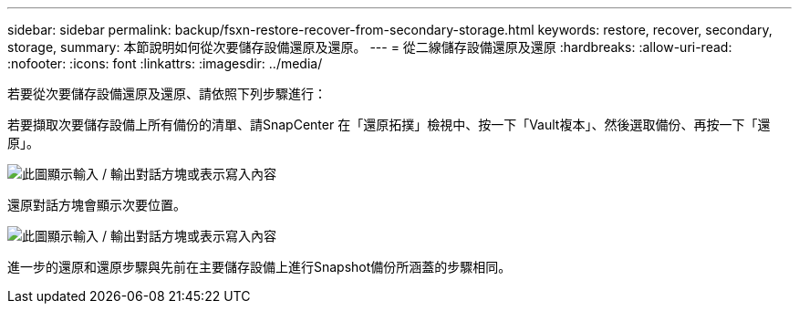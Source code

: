 ---
sidebar: sidebar 
permalink: backup/fsxn-restore-recover-from-secondary-storage.html 
keywords: restore, recover, secondary, storage, 
summary: 本節說明如何從次要儲存設備還原及還原。 
---
= 從二線儲存設備還原及還原
:hardbreaks:
:allow-uri-read: 
:nofooter: 
:icons: font
:linkattrs: 
:imagesdir: ../media/


[role="lead"]
若要從次要儲存設備還原及還原、請依照下列步驟進行：

若要擷取次要儲存設備上所有備份的清單、請SnapCenter 在「還原拓撲」檢視中、按一下「Vault複本」、然後選取備份、再按一下「還原」。

image:amazon-fsx-image92.png["此圖顯示輸入 / 輸出對話方塊或表示寫入內容"]

還原對話方塊會顯示次要位置。

image:amazon-fsx-image93.png["此圖顯示輸入 / 輸出對話方塊或表示寫入內容"]

進一步的還原和還原步驟與先前在主要儲存設備上進行Snapshot備份所涵蓋的步驟相同。
